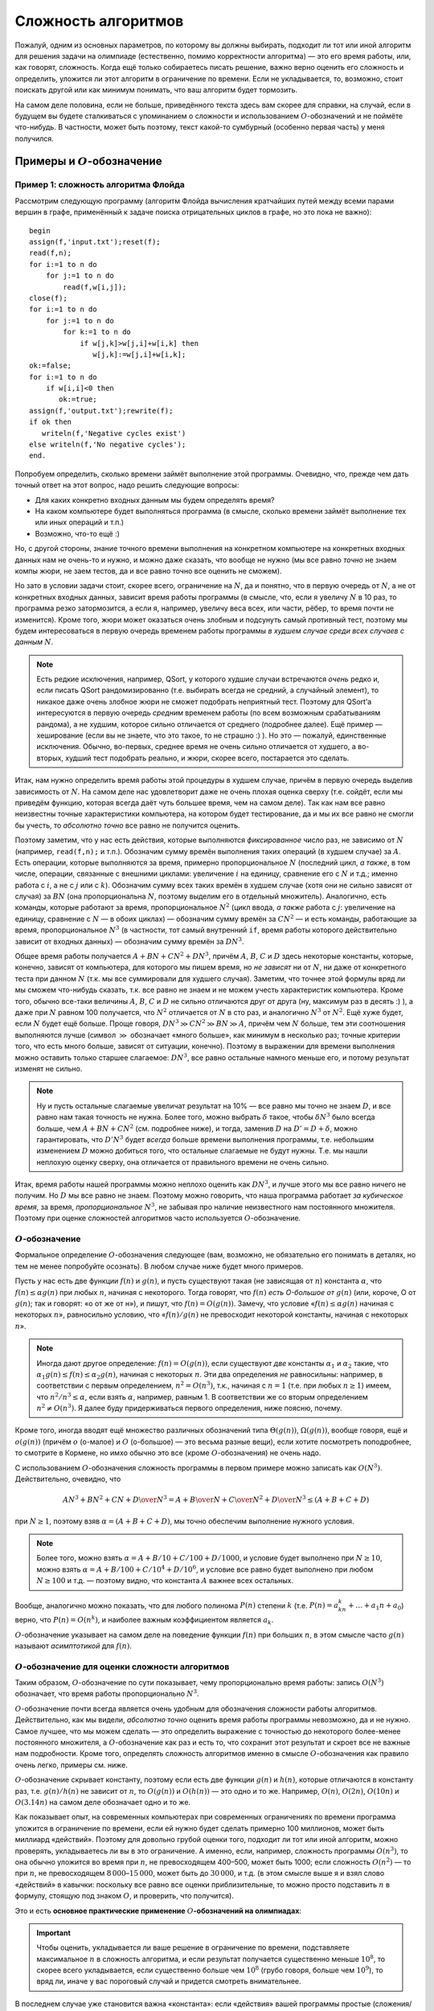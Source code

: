Сложность алгоритмов
********************

Пожалуй, одним из основных параметров, по которому вы должны выбирать,
подходит ли тот или иной алгоритм для решения задачи на олимпиаде
(естественно, помимо корректности алгоритма) — это его время работы,
или, как говорят, сложность. Когда ещё только собираетесь писать
решение, важно верно оценить его сложность и определить, уложится ли
этот алгоритм в ограничение по времени. Если не укладывается, то,
возможно, стоит поискать другой или как минимум понимать, что ваш
алгоритм будет тормозить.

На самом деле половина, если не больше, приведённого текста здесь вам
скорее для справки, на случай, если в будущем вы будете сталкиваться с
упоминанием о сложности и использованием :math:`O`-обозначений и не
поймёте что-нибудь. В частности, может быть поэтому, текст какой-то
сумбурный (особенно первая часть) у меня получился.

Примеры и :math:`O`-обозначение
===============================

Пример 1: сложность алгоритма Флойда
------------------------------------

Рассмотрим следующую программу (алгоритм Флойда вычисления кратчайших
путей между всеми парами вершин в графе, применённый к задаче поиска
отрицательных циклов в графе, но это пока не важно):

::

    begin
    assign(f,'input.txt');reset(f);
    read(f,n);
    for i:=1 to n do
        for j:=1 to n do
            read(f,w[i,j]);
    close(f);
    for i:=1 to n do
        for j:=1 to n do
            for k:=1 to n do
                if w[j,k]>w[j,i]+w[i,k] then
                   w[j,k]:=w[j,i]+w[i,k];
    ok:=false;
    for i:=1 to n do
        if w[i,i]<0 then
           ok:=true;
    assign(f,'output.txt');rewrite(f);
    if ok then
       writeln(f,'Negative cycles exist')
    else writeln(f,'No negative cycles');
    end.

Попробуем определить, сколько времени займёт выполнение этой программы.
Очевидно, что, прежде чем дать точный ответ на этот вопрос, надо решить
следующие вопросы:

-  Для каких конкретно входных данным мы будем определять время?

-  На каком компьютере будет выполняться программа (в смысле, сколько
   времени займёт выполнение тех или иных операций и т.п.)

-  Возможно, что-то ещё :)

Но, с другой стороны, знание точного времени выполнения на конкретном
компьютере на конкретных входных данных нам не очень-то и нужно, и можно
даже сказать, что вообще не нужно (мы все равно *точно* не знаем компы
жюри, не заем тестов, да и все равно точно все оценить не сможем).

Но зато в условии задачи стоит, скорее всего, ограничение на :math:`N`,
да и понятно, что в первую очередь от :math:`N`, а не от конкретных
входных данных, зависит время работы программы (в смысле, что, если я
увеличу :math:`N` в 10 раз, то программа резко затормозится, а если я,
например, увеличу веса всех, или части, рёбер, то время почти не
изменится). Кроме того, жюри может оказаться очень злобным и подсунуть
самый противный тест, поэтому мы будем интересоваться в первую очередь
временем работы программы *в худшем случае среди всех случаев с данным*
:math:`N`.


.. note::

    Есть редкие исключения, например, QSort, у которого худшие
    случаи встречаются *очень* редко и, если писать QSort рандомизированно
    (т.е. выбирать всегда не средний, а случайный элемент), то никакое даже
    очень злобное жюри не сможет подобрать неприятный тест. Поэтому для
    QSort’а интересуются в первую очередь *средним* временем работы (по всем
    возможным срабатываниям рандома), а не худшим, которое сильно
    отличается от среднего (подробнее далее). Ещё пример — хеширование (если
    вы не знаете, что это такое, то не страшно :) ). Но это — пожалуй,
    единственные исключения. Обычно, во-первых, среднее время не очень
    сильно отличается от худшего, а во-вторых, худший тест подобрать
    реально, и жюри, скорее всего, постарается это сделать.

Итак, нам нужно определить время работы этой процедуры в худшем случае,
причём в первую очередь выделив зависимость от :math:`N`. На самом деле
нас удовлетворит даже не очень плохая оценка сверху (т.е. сойдёт, если
мы приведём функцию, которая всегда даёт чуть большее время, чем на
самом деле). Так как нам все равно неизвестны точные характеристики
компьютера, на котором будет тестирование, да и мы их все равно не
смогли бы учесть, то *абсолютно точно* все равно не получится оценить.

Поэтому заметим, что у нас есть действия, которые выполняются
*фиксированное* число раз, не зависимо от :math:`N` (например,
``read(f,n);`` и т.п.). Обозначим сумму времён выполнения таких операций
(в худшем случае) за :math:`A`. Есть операции, которые выполняются за
время, примерно пропорциональное :math:`N` (последний цикл, *а также*, в
том числе, операции, связанные с внешними циклами: увеличение :math:`i`
на единицу, сравнение его с :math:`N` и т.д.; именно работа с :math:`i`,
а не с :math:`j` или с :math:`k`). Обозначим сумму всех таких времён в
худшем случае (хотя они не сильно зависят от случая) за :math:`BN` (она
пропорциональна :math:`N`, поэтому выделим его в отдельный множитель).
Аналогично, есть команды, которые работают за время, пропорциональное
:math:`N^2` (цикл ввода, *а также* работа с :math:`j`: увеличение на
единицу, сравнение с :math:`N` — в обоих циклах) — обозначим сумму
времён за :math:`CN^2` — и есть команды, работающие за время,
пропорциональное :math:`N^3` (в частности, тот самый внутренний ``if``,
время работы которого действительно зависит от входных данных) —
обозначим сумму времён за :math:`DN^3`.

Общее время работы получается :math:`A+BN+CN^2+DN^3`, причём :math:`A`,
:math:`B`, :math:`C` и :math:`D` здесь некоторые константы, которые,
конечно, зависят от компьютера, для которого мы пишем время, но *не
зависят* ни от :math:`N`, ни даже от конкретного теста при данном
:math:`N` (т.к. мы все суммировали для худшего случая). Заметим, что
точнее этой формулы вряд ли мы сможем что-нибудь сказать, т.к. все равно
не знаем и не можем учесть характеристик компьютера. Кроме того, обычно
все-таки величины :math:`A`, :math:`B`, :math:`C` и :math:`D` не сильно
отличаются друг от друга (ну, максимум раз в десять :) ), а даже при
:math:`N` равном 100 получается, что :math:`N^2` отличается от :math:`N`
в сто раз, и аналогично :math:`N^3` от :math:`N^2`. Ещё хуже будет, если
:math:`N` будет ещё больше. Проще говоря,
:math:`DN^3\gg CN^2\gg BN \gg A`, причём чем :math:`N` больше, тем эти
соотношения выполняются лучше (символ :math:`\gg` обозначает «много
больше», как минимум в несколько раз; точные критерии того, что есть
много больше, зависят от ситуации, конечно). Поэтому в выражении для
времени выполнения можно оставить только старшее слагаемое:
:math:`DN^3`, все равно остальные намного меньше его, и потому результат
изменят не сильно.

.. note::

    Ну и пусть остальные слагаемые увеличат результат на 10% — все
    равно мы точно не знаем :math:`D`, и все равно нам такая точность не
    нужна. Более того, можно выбрать :math:`\delta` такое, чтобы
    :math:`\delta N^3` было всегда больше, чем :math:`A+BN+CN^2` (см.
    подробнее ниже), и тогда, заменив :math:`D` на :math:`D'=D+\delta`,
    можно гарантировать, что :math:`D'N^3` будет *всегда* больше времени
    выполнения программы, т.е. небольшим изменением :math:`D` можно
    добиться того, что остальные слагаемые не будут нужны.
    Т.е. мы нашли неплохую оценку сверху, она
    отличается от правильного времени не очень сильно.

Итак, время работы нашей программы можно неплохо оценить как
:math:`DN^3`, и лучше этого мы все равно ничего не получим. Но :math:`D`
мы все равно не знаем. Поэтому можно говорить, что наша программа
работает *за кубическое время*, за время, *пропорциональное*
:math:`N^3`, не забывая про наличие неизвестного нам постоянного
множителя. Поэтому при оценке сложностей алгоритмов часто используется
:math:`O`-обозначение.

:math:`O`-обозначение
---------------------

Формальное определение :math:`O`-обозначения следующее
(вам, возможно, не обязательно его понимать в деталях, но 
тем не менее попробуйте осознать).
В любом случае ниже будет много примеров.

Пусть у нас есть две функции :math:`f(n)` и :math:`g(n)`, и пусть
существуют такая (не зависящая от :math:`n`) константа :math:`\alpha`,
что :math:`f(n)\leq \alpha g(n)` при любых :math:`n`, начиная с
некоторого. Тогда говорят, что :math:`f(n)` *есть O-большое от*
:math:`g(n)` (или, короче, О от :math:`g(n)`; так и говорят: «о от же от н»), 
и пишут, что :math:`f(n)=O(g(n))`. Замечу, что условие «:math:`f(n)\leq \alpha g(n)`
начиная с некоторых :math:`n`», равносильно условию, что
«:math:`f(n)/g(n)` не превосходит некоторой константы, начиная с
некоторых :math:`n`».


.. note::

    Иногда дают другое определение: :math:`f(n)=O(g(n))`, если существуют
    *две* константы :math:`\alpha _1` и :math:`\alpha _2` такие, что
    :math:`\alpha _1g(n)\leq f(n)\leq \alpha _2g(n)`, начиная с некоторых
    :math:`n`. Эти два определения *не* равносильны: например, в
    соответствии с первым определением, :math:`n^2=O(n^3)`, т.к., начиная с
    :math:`n=1` (т.е. при любых :math:`n\geq 1`) имеем, что
    :math:`n^2/n^3\leq \alpha`, если взять :math:`\alpha`, например,
    равным 1. В соответствии же со вторым определением
    :math:`n^2\neq O(n^3)`. Я далее буду придерживаться первого определения,
    ниже поясню, почему.

Кроме того, иногда вводят ещё множество различных обозначений типа
:math:`\Theta(g(n))`, :math:`\Omega(g(n))`, вообще говоря, ещё и
:math:`o(g(n))` (причём :math:`o` (о-малое) и :math:`O` (о-большое) —
это весьма разные вещи), если хотите посмотреть поподробнее, то смотрите
в Кормене, но имхо обычно это все (кроме :math:`O`-обозначения) не очень
надо.

С использованием :math:`O`-обозначения сложность программы в первом
примере можно записать как :math:`O(N^3)`. Действительно, очевидно, что

.. math:: {AN^3+BN^2+CN+D\over N^3}=A+{B\over N}+{C\over N^2}+{D\over N^3}\leq (A+B+C+D)

при :math:`N\geq1`, поэтому взяв :math:`\alpha=(A+B+C+D)`, мы точно обеспечим выполнение
нужного условия.


.. note::

    Более того, можно взять :math:`\alpha=A+B/10+C/100+D/1000`, и
    условие будет выполнено при :math:`N\geq 10`, можно взять
    :math:`\alpha=A+B/100+C/10^4+D/10^6`, и условие все равно будет
    выполнено при любом :math:`N\geq 100` и т.д. — поэтому видно, что
    константа :math:`A` важнее всех остальных.

Вообще, аналогично можно показать, что для любого полинома :math:`P(n)`
степени :math:`k` (т.е. :math:`P(n)=a_kn^k+\dots+a_1n+a_0`) верно, что
:math:`P(n)=O(n^k)`, и наиболее важным коэффициентом является
:math:`a_k`.

:math:`O`-обозначение указывает на самом деле на поведение функции
:math:`f(n)` при больших :math:`n`, в этом смысле часто :math:`g(n)`
называют *асимптотикой* для :math:`f(n)`.

:math:`O`-обозначение для оценки сложности алгоритмов
-----------------------------------------------------

Таким образом, :math:`O`-обозначение по сути показывает,
чему пропорционально время работы: запись :math:`O(N^3)`
обозначает, что время работы пропорционально :math:`N^3`.

:math:`O`-обозначение почти всегда является очень удобным для
обозначения сложности работы алгоритмов. Действительно, как мы видели,
*абсолютно точно* оценить время работы программы невозможно, да и не
нужно. Самое лучшее, что мы можем сделать — это определить выражение с
точностью до некоторого более-менее постоянного множителя, а
:math:`O`-обозначение как раз и есть то, что сохранит этот результат и
скроет все не важные нам подробности. Кроме того, определять сложность
алгоритмов именно в смысле :math:`O`-обозначения как правило очень
легко, примеры см. ниже.

:math:`O`-обозначение скрывает константу, поэтому если есть две функции
:math:`g(n)` и :math:`h(n)`, которые отличаются в константу раз, т.е.
:math:`g(n)/h(n)` не зависит от :math:`n`, то :math:`O(g(n))` и
:math:`O(h(n))` — это одно и то же. Например, :math:`O(n)`,
:math:`O(2n)`, :math:`O(10n)` и :math:`O(3.14n)` на самом деле
обозначает одно и то же.

Как показывает опыт, на современных компьютерах при современных
ограничениях по времени программа уложится в ограничение по времени,
если ей нужно будет сделать примерно 100 миллионов, может быть миллиард «действий». 
Поэтому
для довольно грубой оценки того, подходит ли тот или иной алгоритм,
можно проверять, укладываетесь ли вы в это ограничение. А именно, если,
например, сложность программы :math:`O(n^3)`, то она обычно уложится во
время при :math:`n`, не превосходящем 400–500, может быть 1000; если сложность
:math:`O(n^2)` — то при :math:`n`, не превосходящем
:math:`8\,000`–:math:`15\,000`, может быть до :math:`30\,000`, и т.д. (в этом смысле выше я и взял
слово «действий» в кавычки: поскольку все равно все оценки
приблизительные, то можно просто подставить :math:`n` в формулу, стоящую
под знаком :math:`O`, и проверить, что получится).


Это и есть **основное практические применение** 
:math:`O`\ **-обозначений на олимпиадах**:

.. important::

    Чтобы оценить, укладывается ли ваше решение в ограничение
    по времени, подставляете максимальное :math:`n` в сложность алгоритма, и
    если результат получается существенно меньше :math:`10^8`, то скорее
    всего укладывается, если существенно больше чем :math:`10^8` (грубо
    говоря, больше чем :math:`10^9`), то вряд ли, иначе у вас пороговый
    случай и придется смотреть внимательнее. 

В последнем случае уже
становится важна «константа»: если «действия» вашей программы простые
(сложения/умножения целых чисел), то скорее всего уложится, 
если же сложные (деление целых чисел, действия с веществеными
числами и т.д.), но вряд ли.

Еще немного про обозначение
---------------------------

Особого упоминания заслуживает обозначение :math:`O(1)`. Это обозначает
(в соответствии с определением выше), что функция :math:`f(n)` не растёт
с увеличением :math:`n`, что есть некоторая не зависящая от :math:`n`
константа, ограничивающая :math:`f(n)` сверху: :math:`f(n)\leq \alpha`.
Поэтому в некотором смысле это обозначает, что время работы не зависит
от :math:`n` (конечно, оно может зависеть, но оно не стремится к
бесконечности с увеличением :math:`n`). На самом деле тот же смысл имеет
обозначение :math:`O(2)` и т.п., но обычно принять писать :math:`O(1)`
(точно также как :math:`O(2n)`, :math:`O(n)`, :math:`O(3.14n)` и т.п. на
самом деле все одно и то же, но пишут обычно :math:`O(n)` и т.п.).

Ещё замечу, что само по себе обозначение :math:`O(g(n))` имеет не до
конца понятный смысл. Чёткий смысл имеет обозначение
«:math:`=O(g(n))`», т.е. вместе с знаком равенства, а без него не
ясно, что такое :math:`O(g(n))`. Например, я могу написать
:math:`O(n)+O(n^2)`, но что это значит, нужно уточнять особо. Если тут
вроде все-таки все более-менее понятно (сумма двух функций, первая из
которых *есть* :math:`O(n)`, а вторая — :math:`O(n^2)`), то если я
запишу, например,

.. math:: \sum_{i=1}^{n} O(i),

то здесь все-таки хочется дополнительных пояснений, а без них
эта запись не имеет особого смысла. Конечно, может
быть, можно определить :math:`O`-обозначение так, чтобы оно и тут давало
однозначную трактовку, но лучше не употреблять :math:`O` вообще нигде,
кроме как в правой части равенств в формате «:math:`=O(g(n))`» (или
в выражениях типа «время выполнения составляет :math:`O(g(n))`\ », что
подразумевает, что :math:`T(n)=O(g(n))`, где :math:`T(n)` — время
выполнения, в худшем случае, например).

Ещё замечу, что :math:`O`-обозначение, как следует из его определения,
вполне может использоваться и для других случаев, не только для описания
времени работы программы. Например, нередко оно используется для
указания количества *памяти*, используемой программой: опять-таки, чтобы
не указывать *сколько вешать точно в байтах*, а указать порядок:
например, правильное решение некоторой задачи требует всего :math:`O(M)`
памяти. Ещё пример на употребление :math:`O`-обозначения не для указания
времени работы программы: пусть мы говорим, что какая-нибудь программа
требует :math:`O(N\log N)` операций с длинными числами — тогда это не
есть сложность (время выполнения) программы, т.к. операции с длинными
числами работают не за :math:`O(1)` (!), но тем не менее это даёт
определённую информацию о времени выполнения. Ещё пример (который будет
употребляться ниже): размер входного файла в какой-нибудь задаче есть
:math:`O(N^2)`.

Примеры
-----------

::

    for i:=1 to n do
        for j:=i+1 to n do begin
            ...
        end;

Общее количество выполнения внутренней части цикла будет
:math:`(n-1)+(n-2)+\dots+2+1=n(n-1)/2=n^2/2-n/2=O(n^2)`, т.к. выражение
является полиномом второй степени. Очевидно, что время выполнения всех
остальных операций в этом цикле будет не больше, чем :math:`O(n^2)`,
поэтому время выполнения всего этого куска кода будет :math:`O(n^2)`.
(Конечно, здесь и далее я считаю, что внутренний кусок кода, заменённый
на ``...``, выполняется за :math:`O(1)`).

::

    for i:=1 to n do
        for j:=i+1 to n do
            for k:=j+1 to n do
                for l:=k+1 to n do begin
                    ...
                end;

Точную формулу количества операций получить, может быть, нетривиально,
но ясно, что будет полином четвёртой степени, поэтому все равно
:math:`O(n^4)`. Конечно, такая программа работает быстрее, чем если бы
все циклы были от 1 до :math:`n`, но на асимптотику это не влияет (см.
ещё ниже).

::

    for i:=1 to n do
        for j:=1 to round(sqrt(n)) do
            ...

Сложность :math:`O(n\sqrt{n})`. На самом деле корни в сложности
встречаются нечасто, обычно только во всяких задачах на проверку чисел
на простоту, а также в условно называемой эвристике :math:`\sqrt{n}`.
Обратите также внимание, что всякие округления делать тут не надо: ну и
что, что :math:`\sqrt n` может не быть целым. У нас все равно везде
стоят *не*\ равенства, да ещё есть произвол в выборе :math:`\alpha`,
поэтому беспокоиться об округлении при записи сложности алгоритма не надо.

::

    for i:=1 to n do begin
        j:=1;
        while j*j<n do begin
              ...
              inc(j);
        end;

Абсолютно аналогично предыдущему.

::

    while n>0 do begin
          ...
          n:=n div 2;
    end;

Количество итераций цикла будет :math:`\log_2 n` плюс-минус несколько.
Поэтому сложность :math:`O(\log n)`. Замечу, что, как известно (может,
вы и не знаете, но все равно это так) логарифмы по разным основаниям
отличаются в константу раз, т.е. для любых :math:`a` и :math:`b`
отношение :math:`\log_a n/\log_b n` равно :math:`\log_a b` и *не*
зависит от :math:`n`, поэтому :math:`O(\log_a n)` и :math:`O(\log_b n)`
на самом деле одно и то же (точно также, как :math:`O(n)` и
:math:`O(2n)` — это одно и то же). Поэтому, когда логарифмы попадаются
под :math:`O`-обозначением, основание как правило не указывают.

::

    for i:=1 to n do ...
    for i:=1 to m do ...

Т.е. два последовательных цикла, один до :math:`n`, второй до
:math:`m`. Пока мы не знаем соотношения на :math:`n` и :math:`m`, будем
считать, что это просто два отдельных параметра задачи. В таком случае
нас интересует уже время выполнения как функция :math:`T(n,m)`, а не
:math:`T(n)`, как было раньше. Поэтому и под символом :math:`O` у нас
теперь будут два параметра. Время выполнения этого фрагмента можно
считать равным :math:`T(n,m)=An+Bm` при некоторых :math:`A` и :math:`B`,
и обозначив :math:`C=\max(A,B)`, получим :math:`T(n,m)\leq C(n+m)`,
значит, можно написать :math:`T(n,m)=O(n+m)`. Время выполнения этого
куска есть :math:`O(n+m)`. Вообще, иногда бывает так, что есть
несколько, а не один, параметр, зависимость от которых нас интересует
(самый, пожалуй, частый пример — алгоритмы на графах: в них, как
правило, есть два параметра: число вершин :math:`V` и число рёбер
:math:`E`). В таком случае нередко под :math:`O`-обозначением записана
*сумма* некоторых выражений. Это обычно имеет как раз смысл, аналогичный
указанному здесь.

.. note::

    Заметим, что, вообще говоря, приведённое выше определение
    применить на случай функции нескольких переменных в лоб не получится, но
    несложно его модифицировать так, чтобы все стало хорошо. Я делать этого
    здесь не буду, надуюсь, что идея более-менее понятна, а детали
    реализации определения все равно не очень важны — строго надо бы немного
    по-другому писать все равно.

Последовательность сложностей
-----------------------------

Все возможные асимптотики можно упорядочить от более быстрых к более
медленным. Получится примерно следующее: :math:`\log n`,
:math:`\log^2 n`, :math:`\sqrt[3]{n}`, :math:`\sqrt{n}`, :math:`n`,
:math:`n\log n`, :math:`n\log^2n`, :math:`n\sqrt n`, :math:`n^2`,
:math:`n^3`. (естественно, между каждыми членами этой последовательности
можно вставить ещё сколько угодно асимптотик, потому, в частности, я не
пишу тут нигде многоточий).

Т.е.: все логарифмы идут в порядке увеличения степени, все степени
:math:`n` (:math:`\sqrt n=n^{1/2}`, :math:`n=n^1`, :math:`n^2` и т.п.)
идут в порядке увеличения степени, *любая* степень логарифма идёт *до*
любой степени :math:`n` (в частности, :math:`\log^{100} n` идёт *до*
:math:`\sqrt[100] n`); соответственно, :math:`n\log^k n` при любом
:math:`k` идёт до :math:`n^{1+\varepsilon}` при любом
:math:`\varepsilon>0` и т.п.

Дополнительные замечания
========================

Сложность переборных решений
----------------------------

В отличии от нерекурсивных решений, сложность рекурсивных решений
оценить обычно очень нетривиально, а в случае с переборными решениями
ещё и, как правило, не нужно (в частности, потому я и решил, что тему
про перебор можно давать *до* темы про сложность). Очень грубо время
работы переборного решения можно оценить по количеству листов в дереве
перебора (и именно это количество, т.е. количество перебираемых
вариантов, и стоит сравнивать с величиной 1–100 миллионов), но это, скорее всего,
даже не будет асимптотикой. Ближе к асимптотике будет
подсчёт *общего числа* узлов в дереве, а может, ещё стоит умножить на
количество итераций всяких циклов, которые, может быть, присутствуют в
процедуре find. Но, с другой стороны, считать асимптотику (т.е.
использовать :math:`O`-обозначение) для переборных решений все равно
бессмысленно, т.к., во-первых, при маленьких :math:`n` асимптотика
довольно бессмысленна (она приобретает смысл, т.е. соответствие
реальности, при больших :math:`n`, а в задачах на перебор :math:`n`
обычно мало), а во-вторых, очень сложно оценить действие различных
эвристик и отсечений. Поэтому :math:`O`-обозначение для переборных
решений обычно не используется.

.. note::

    Кстати, обратите внимание, что :math:`3^n\neq O(2^n)`,
    соответственно :math:`2^{2n}\neq O(2^n)` и т.п.

Про QSort подробнее
-------------------

Несложно видеть, что в худшем случае сложность QSort’а есть
:math:`O(n^2)`: если на каждом шагу QSort будет отщеплять один-два
элемента, то глубина рекурсии будет :math:`O(n)`, каждый уровень
рекурсии выполняется за время порядка :math:`O(r-l)`, где :math:`r` и
:math:`l` — границы диапазона, итого порядка :math:`1+2+\dots+n=O(n^2)`.
Но можно показать, что если у вас написан рандомизированный QSort,
то *в среднем* по всем вариантам срабатывания рандома на конкретном тесте с данным :math:`n`
сложность работы QSort’а будет :math:`O(n \log n)`. 

То есть если каждый
раз брать вполне определённый элемент в качестве разделяющего (например,
всегда первый, или всегда средний), то несложно будет злобному жюри
подобрать тест, на котором ваша программа будет работать за
:math:`O(n^2)`. Но, если на каждом шагу выбирать разделяющий элемент
случайно, то никакое злобное жюри не сможет ничего поделать.

О константе
-----------

Как мы видели, :math:`O`-обозначение скрывает константу
пропорциональности: если мы пишем, что время :math:`O(n)`, то это
значит, что при больших :math:`n` время примерно пропорционально
:math:`n`, но коэффициент пропорциональности (константу) мы не
указываем. И логично: абсолютное значение константы нам не нужно: все
равно мы его точно определить не можем. Но если у нас есть *два*
алгоритма, то может иметь смысл *сравнить* их константы. Как правило,
все равно алгоритм с худшей сложностью будет проигрывать по времени, но
при равных асимптотиках иногда имеет смысл оптимизировать константы, да
и иногда алгоритм с меньшей константой, но большей асимптотикой при
конечных :math:`n` (какие и бывают в задачах) может обходить алгоритм
алгоритм с большей константой, но меньшей асимптотикой.

В общем, оптимизировать константу все равно стоит, хотя и во вторую
очередь (в первую очередь оптимизируйте сложность!), особенно если
оптимизировать константу ничего не стоит. Например, пишите
``for i:=1 to n do for j:=i+1 to n do`` вместо
``for i:=1 to n do for j:=1 to n do``, где это можно.

Сложные случаи
--------------

Далеко не у всех решений сложность оценивается так легко, как это было в
предыдущих примерах. Например, рассмотрим следующую программу (найти
четыре одинаковых числа в массиве):

::

    for i:=1 to n do 
        for j:=i+1 to n do if a[i]=a[j] then
            for k:=j+1 to n do if a[i]=a[k] then
                for l:=k+1 to n do if a[i]=a[l] then begin
                    вывести решение;
                    halt;
                end;

Если бы не было команды ``halt;``, то вопросов не было бы: сложность
:math:`O(n^4)` и TL на тестах, в которых много одинаковых чисел. Но
``halt;``, видимо, меняет сложность до :math:`O(n^2)`. Действительно,
если длины все числа разные разные, то в первый же ``if`` программа
никогда не войдёт, и внутренние циклы работать не будут. Если же много
одинаковых чисел, то очень быстро найдётся решение и будет ``halt;``
(правда, строго доказывать, что сложность :math:`O(n^2)`, я не умею, но
вроде правдоподобно).

Классы :math:`P` и :math:`NP`. :math:`NP`-полнота
=================================================

Теория классов сложности :math:`P` и :math:`NP` имхо весьма интересна
сама по себе, а кроме того, нередко бывает полезна на практике, чего от
такой, на первый взгляд, весьма теоретизированной теории как-то и не
ожидаешь :). Кроме того, она приводит к, пожалуй, самой известной ещё
пока неразрешённой проблеме программирования: верно ли, что
:math:`P=NP`? Поэтому имхо полезно это все себе представлять, тем более
что в дальнейшем я, наверное, буду иногда ссылаться на этот материал. С
другой стороны, если вы не поймёте это с первого раза, тоже не страшно.
Может быть, вы не поймёте какую-то часть — попробуйте читать дальше,
вдруг вы поймёте дальнейшие идеи.

Материал, по-моему, весьма неплохо изложен в Кормене. Большинство
определений, которые я даю тут, не до конца строгие; более строго это,
наверное, изложено в Кормене.

Естественный параметр теста
---------------------------

Везде раньше у нас было довольно ясно, функцией от чего должна быть
сложность: везде под :math:`O`-обозначением стояла некое число
:math:`n`, которое, как подразумевалось, достаточно хорошо характеризует
размер теста. Но с другой стороны ясно, что в выборе :math:`n` как
параметра теста есть довольно широкий произвол; более того, могут быть
ситуации, когда далеко не очевидно, что именно будет служить хорошим
параметром теста; более того, иногда хочется ввести несколько таких
параметров сразу и т.п. Короче говоря, если мы хотим строить какую-то
более-менее универсальную теорию, классифицирующую алгоритмы по
сложности и т.п., то надо иметь какой-то более-менее универсальный,
естественный, способ выбора параметра теста, т.е. того, что будет стоять
под :math:`O`-обозначением, чтобы не думать каждый раз.

Таким весьма удобным параметром можно выбрать размер входного файла,
который везде далее будем обозначать :math:`L` (точнее, везде далее
:math:`L` будет обозначать размер входного файла), и сложность мы будем
мерить именно как функцию от :math:`L`. Это на первый взгляд несколько
неудобно, т.к. обычно в условии задачи стоит ограничение не на размер
файла, а на какое-нибудь :math:`N`, но, как мы увидим далее, в
большинстве разумных случаев класс алгоритма останется тем же, даже если
сложность мы запишем как функцию :math:`N`; как функцию :math:`L` мы её
будем записывать лишь затем, чтобы избавиться от этих слов «в
большинстве *разумных* случаев».

Полиномиальные алгоритмы и класс сложности :math:`P`
----------------------------------------------------

Про функцию :math:`f(m)` можно говорить, что она *полиномиальна* по
:math:`m`, если она есть :math:`O(m^k)` при некотором :math:`k`. В
частности, *полиномиальным* называется такой алгоритм, сложность
которого есть :math:`O(L^k)` при некотором фиксированном :math:`k`. Это
обозначает, что его сложность является полиномом (т.е. многочленом) от
:math:`L` (или ещё более быстрой функцией, например, логарифмом
:math:`L`).

Соответственно, класс задач, имеющих полиномиальное решение, называется
*классом* :math:`P` (слово «класс» очень часть используется как синоним
слова «множество»).

Если мы хотим расклассифицировать алгоритмы на «быстрые» и
«медленные», то в первом приближении логично полиномиальные алгоритмы
считать «быстрыми», а остальные — медленными. Логично: ведь, например,
разница во времени выполнения программы :math:`O(n)` и :math:`O(n^{10})`
при больших :math:`n` будет намного менее существенна, чем между
:math:`O(n^{10})` и :math:`O(2^n)`. Поэтому вся идеология классов
:math:`P` и :math:`NP` подразумевает в некотором смысле, что
полиномиальные алгоритмы — это быстрые алгоритмы и их можно реализовать
и дождаться результата работы, а остальные алгоритмы намного медленнее
и, грубо говоря, не всегда хочется ждать результата их работы. Ещё раз,
это скорее идеология, которая лежит под всеми нижеидущими определениями,
т.е. это просто объяснения, почему все определения даются именно так.

.. note::

    Заметьте, что, в соответствии с *нашим* определением,
    :math:`\log 
    n=O(n)` и т.п.

.. note::

    Замечу, что в *большинстве разумных случаев* размер входного
    файла есть полином (здесь именно полином, а не логарифм и т.п.!) от
    какого-нибудь параметра :math:`n`, указываемого в условии задачи
    (например, в задачах на граф размер входного файла есть обычно
    :math:`O(n^2)`, где :math:`n` — количество вершин в графе). В таких
    случаях полиномиальный алгоритм имеет также сложность :math:`O(n^{k'})`
    при некотором :math:`k'` (возможно, не равным :math:`k`), где :math:`n`
    — некоторый параметр теста из условия задачи, и потому вместо :math:`L`
    в определении полиномиальности можно использовать :math:`n`. Тем не
    менее, это не всегда так просто. Например, в задачах длинной арифметики
    алгоритм, работающий за :math:`O(n)`, где :math:`n` — одно из таких
    длинных чисел, нам, как правило, не интересен. Там логичнее использовать
    в качестве параметра теста *количество цифр* в числах (обозначим его
    :math:`m`), а не сами числа, т.е. фактически логарифмы чисел. В таком
    случае размер входного файла будет полиномиальным по :math:`m`, и
    :math:`m` полиномиально по :math:`L`, и полиномиальный по :math:`L`
    алгоритм будет полиномиальным и по :math:`m` и наоборот.

Сводимость задач
----------------

Пусть у нас есть две задачи, :math:`\mathcal{A}` и :math:`\mathcal{B}`.
Попробуем решить задачу :math:`\mathcal{A}` с помощью решения задачи
:math:`\mathcal{B}`. А именно, пусть у нас есть некоторое решение задачи
:math:`\mathcal{B}` — программа (exe-шник). Эту программу будем считать
«чёрным ящиком» в том смысле, что мы не будем лезть в её внутреннее
устройство, а будем её использовать лишь подавая некоторые данные на
вход и изучая, что же она выдаст на выходе. Попробуем с её
использованием написать программу решения задачи :math:`\mathcal{A}`, а
именно, попробуем написать программу решения задачи :math:`\mathcal{A}`
следующим образом: она будет читать входные данные, по ним каким-нибудь
(может быть, нетривиальным) образом формировать входной файл для задачи
:math:`\mathcal{B}`, потом запускать exe-шник-решение задачи
:math:`\mathcal{B}`, подсунув ему сформированный входной файл, потом
читать полученный выходной файл и формировать по нему свой выходной
файл. Т.“”е. основная наша задача — написать два алгоритма: как входной
файл к задаче :math:`\mathcal{A}` превратить во входной файл к задаче
:math:`\mathcal{B}`, и как выходной от задачи :math:`\mathcal{B}`
превратить в выходной файл от задачи :math:`\mathcal{A}` (естественно,
так, чтобы все это работало корректно, т.е. для любого допустимого
входного файла задачи :math:`\mathcal{A}` в итоге получался правильный
выходной файл задачи :math:`\mathcal{A}`; естественно, мы считаем, что
программа-решение задачи :math:`\mathcal{B}` работает корректно).

Пусть мы сумели придумать эти два алгоритма так, что *оба* они работают
за полиномиальное время от :math:`L_A` — размера входного файла задачи
:math:`A` (в частности, это обозначает, что сформированный входной файл
к задаче :math:`\mathcal{B}` будет иметь полиномиальный от :math:`L_A`
размер). Тогда говорят, что задача :math:`\mathcal{A}` *сводится* к
задаче :math:`\mathcal{B}`. (При этом важно только время работы
«сводящих» алгоритмов, время работы самой программы-решения
:math:`\mathcal{B}` не важно, не важно даже, умеем ли мы её решать).

\|\|noteНасколько я понимаю, это есть классическое определение
сводимости задач. Можно поставить вопрос, можно ли разрешить запускать
программу :math:`\mathcal{B}` несколько раз, и т.“”п., но для
дальнейшего это нам будет не важно; мы будем придерживаться приведённого
выше определения.

Пример: рассмотрим две задачи: задачу поиска в произвольном графе
гамильтонова цикла, т.е. цикла, проходящего по каждой вершине ровно один
раз, и так называемую «задачу коммивояжёра»: задачу поиска в *полном
взвешенном* графе минимального по весу гамильтонового цикла (очевидно,
что гамильтоновых циклов там полно: граф-то полный :) ). Тогда первая
задача сводится ко второй: действительно, по входному графу :math:`G`
задачи о гамильтоновом цикле сформируем входной граф к задаче
коммивояжёра следующим образом: вершин в нем будет столько же, (граф,
конечно же, будет полным), а ребро между вершинами будет иметь вес 0,
если оно присутствует в исходном графе :math:`G`, и вес 1, если
отсутствует. После этого запустим программу-решение задачи коммивояжёра
и, когда она найдёт гамильтонов цикл наименьшего веса, проверим, что его
вес равен 0. Если равен, то это — гамильтонов цикл в графе :math:`G`,
иначе в графе :math:`G` гамильтонового цикла не существует. (Если же
программа-решение задачи коммивояжёра требует неотрицательности рёбер
(вдруг), то сделаем веса равными 1 или 2 и будем проверять, что вес
найденного цикла равен :math:`N` — количеству вершин).



.. task::

    \ *Эйлеровым* циклом в графе называется цикл, который проходит
    по каждому ребру ровно один раз. Что вы можете сказать о задаче поиска
    минимального по весу эйлерова цикла в полном взвешенном графе? Сводится
    ли к ней задача поиска (какого-нибудь) эйлерова цикла в произвольном
    графе, и, если сводится, то как?
    |
    Конечно, искать эйлеров цикл
    минимального веса в полном взвешенном графе есть совершенно
    бессмысленное занятие — они там все одинакового веса :). Сведение одной
    задачи к другой аналогично сведению этих задач для гамильтонова цикла не
    пройдёт, но задачи все-таки сводятся друг к другу, просто потому, что
    обе задачи есть :math:`P`-задачи.
    |
    |

Заметим, что, в соответствии с этим определением, *любая*
:math:`P`-задача сводится к любой вообще задаче. Действительно, сводящий
алгоритм будет просто решать задачу :math:`\mathcal{A}`, не обращая
внимание на результат работы программы :math:`\mathcal{B}` (ну, при
желании, для выполнения формальностей определения, подсунув ей
какой-нибудь тест и не обращая внимания на результат её работы).

Ещё обратите внимание, что, если задача :math:`\mathcal{A}` сводится к
:math:`\mathcal{B}`, а :math:`\mathcal{B}` в свою очередь сводится к
:math:`\mathcal{C}`, то из этого следует, что :math:`\mathcal{A}`
сводится к :math:`\mathcal{C}` (это свойство называется
*транзитивностью*).

\|\|note

То, что задача :math:`\mathcal{A}` сводится к задаче
:math:`\mathcal{B}`, обозначает, что задача :math:`\mathcal{A}` в
некотором смысле *не сложнее* задачи :math:`\mathcal{B}`. Именно *не
сложнее*, т.е. может быть и проще. Т.“”е., если вы свели задачу
:math:`\mathcal{A}` к задаче :math:`\mathcal{B}`, то это обозначает, что
любое решение задачи :math:`\mathcal{B}` вы можете применить к решению
задачи :math:`\mathcal{A}`, но это *вовсе не обозначает*, что у задачи
:math:`\mathcal{A}` нет других, может быть, ещё более лучших решений.
Возможно, у задачи :math:`\mathcal{A}` есть какие-то особенности,
которые можно использовать в более лёгком и простом алгоритме. Несколько
примеров на это я приведу ниже, в предпоследнем параграфе этой темы.

А сейчас я приведу пример на несколько более общую идею: если вы смогли
придумать, как задачу :math:`\mathcal{A}` решать с помощью задачи
:math:`\mathcal{B}` (не обязательно *свели* :math:`\mathcal{A}` к
:math:`\mathcal{B}` в смысле вышеприведённого определения: может быть,
сведение у вас получилось неполиномиальным или, наоборот, очень быстрым,
и вы этим гордитесь :) ), и применили самое лучшее решение задачи
:math:`\mathcal{B}`, то это все равно не обозначает, что вы нашли лучшее
решение задачи :math:`\mathcal{A}`. Этот пример не непосредственно на
то, о чем я только что говорил: здесь все полиномиально и потому в
рамках приведённого выше определения сводимости все тут благополучно
сводится ко всему, но зато тут разные сложности.

Итак, пример. Задача A про муравьёв с NEERC’2007. На плоскости даны
:math:`N` белых и :math:`N` чёрных точек. Требуется каждую белую точку
соединить отрезком с какой-нибудь чёрной так, чтобы каждая чёрная
оказалась соединена ровно с одной белой и так, чтобы проведанные отрезки
не пересекались. Никакие три точки не лежат на одной прямой. Официальное
решение, насколько я понял, было следующее: рассмотрим немного другую
задачу: соединить попарно (чёрную с белой, как и в оригинальной задаче)
точки так, чтобы суммарная длина проведённых отрезков была минимальна.
Несложно доказать, что в решении этой задачи отрезки не будут
пересекаться, т.е. решение второй задачи есть одновременно и решение
первой. Вторая же задача есть по сути частный случай так называемой
задачи о назначениях — задачи поиска в полном взвешенном двудольном
графе полного паросочетания минимального суммарного веса. Есть
стандартное известное её решение, так называемый венгерский алгоритм. Он
весьма нетривиален идейно, но реализуется за :math:`O(N^4)` с небольшой
константой довольно легко, особенно если иметь навык его реализации; его
можно реализовать и за :math:`O(N^3)`. Под стать такому положению дел
было дано ограничение в задаче: :math:`N\leq 100`, что, наверное,
позволяло пройти и венгерскому алгоритму за :math:`O(N^4)`. Но! На самом
деле в этой задаче есть другое решение, которое идейно много проще
венгерского алгоритма, и легко реализуется за :math:`O(N^3)`, а, если
немного подумать, то и за :math:`O(N^2 \log N)`. Это решение намного
проще, не требует знания никаких нетривиальных алгоритмов (типа
венгерского), и пишется имхо намного легче, но *очень существенно*
использует геометрическую природу задачи (т.е. использует геометрические
идеи), и находит решение не обязательно с минимальной суммарной длиной
(но обязательно несамопересекающееся). Поэтому, конечно, бессмысленно
рассчитывать применить его к задаче о назначениях, что и неудивительно:
мы же сводили нашу задачу к задаче о назначениях, а не в другую сторону.

Мораль: если вы свели вашу задачу к какой-то другой (например,
стандартной), это не значит, что вы нашли наилучшее решение. Может быть,
у начальной задачи есть более крутое решение. Ещё мораль: знание
стандартных алгоритмов не отменяет необходимость думать. Даже более
того: думать уметь надо в первую очередь, а все, что я вам тут
рассказываю, это просто подспорье, дополнительные инструменты. Но я
надеюсь, что думать вы умеете и будете развивать это умение (в том числе
и решая задания типа этого :) ), а вся теория — чтобы было в т.“”ч. к
чему применять это умение.

Если же вы, наоборот, свели (в общем смысле, т.“”е. не в смысле
определения выше) другую (стандартную) задачу к своей, то вы можете
что-то сказать про свою задачу (см. примере в параграфе про
:math:`NP`-полноту): например, что ваша задача решается не быстрее, чем
другая (если сведение достаточно быстрое). Правда, это не даст вам
возможности написать алгоритм для вашей задачи. Конец примечания.



.. task::

    (Не имеет отношения к теории сложности) Попробуйте придумать и
    написать геометрическое решение задачи про муравьёв. Оно не требует
    знания ничего, кроме основных геометрических идей, даже выпуклую
    оболочку писать не надо уметь :)
    |
    Подсказка: идея «разделяй и
    властвуй». Попробуйте доказать, что всегда существует (хотя бы) одна
    чёрная и одна белая точка такие, что если провести через них прямую, то
    слева от неё будет поровну белых и чёрных точек (а тогда справа тоже
    будет поровну). Если нашли такую пару точек, то дальше решаем задачи
    отдельно слева и отдельно справа.
    |
    |

Задачи, рассматриваемые в теории про :math:`NP`
-----------------------------------------------

В дальнейшем мы будем рассматривать только задачи, на которые требуется
ответ вида «Да» или «Нет». Именно такие задачи рассматриваются в теории
про класс :math:`NP`. Например, задачи «Является ли данное число
:math:`N` простым», «Является ли данное число :math:`N` составным»
(заметьте, что это — две *разные* задачи, и дело тут не в случае
:math:`N=1`, а в том, что ответы на них диаметрально противоположны. Это
будет важно ниже), «Есть ли в данном графе гамильтонов цикл», «Есть ли в
данном графе эйлеров цикл» и т.п. (гамильтонов цикл — цикл, проходящий
по каждой вершине ровно один раз, эйлеров — проходящий по каждому ребру
ровно один раз).

Класс :math:`NP`
----------------

Рассмотрим задачу: проверить, является ли число :math:`N` составным.
Пусть вы решали эту задачу для некоторого :math:`N`, и пусть вы как-то
пришли к выводу, что :math:`N` действительно составное. Но доказать это,
чтобы другие люди вам поверили, может оказаться довольно сложно. Совсем
другое дело, если вы не только установили, что :math:`N` составное, но
ещё и нашли какой-то его делитель :math:`M`. Тогда кто угодно может
легко проверить, что :math:`N` действительно делится на :math:`M`
(разделив столбиком), тем самым убедившись, что :math:`N` действительно
составное. Эта проверка осуществляется весьма просто, и даже если кто-то
не хочет считать вручную, он всегда может написать программу на
компьютере, которая разделит :math:`N` на :math:`M`, причём эта
программа будет работать за полиномиальное время, т.е. «достаточно
быстро».

Ещё пример: задача поиска в графе гамильтонова цикла. Пусть вы почему-то
уверены, что в некотором графе есть гамильтонов цикл. Но убедить в этом
других людей вам может быть довольно сложно. Совсем другое дело, если вы
можете им продемонстрировать этот самый гамильтонов цикл: тогда кто
угодно легко проверит, что это действительно гамильтонов цикл, и
признает, что ответ на задачу — «Да».

Итак, общее определение класса :math:`NP`: задача относится к классу
:math:`NP` тогда и только тогда, когда для любого теста этой задачи, *на
который ответ «Да»*, существует некоторый подтверждающий пример (его в
дальнейшем будем называть *сертификатом*), который доказывает, что ответ
на задачу — «Да», который имеет полиномиальный размер от размера теста и
корректность которого можно проверить за полиномиальное время.

\|\|note

На самом деле то, что написано выше — весьма нестрогое определение.
Строго говоря, определять надо так (может быть, весьма нетривиально
понять, что определение, которое я даю ниже, соответствует тому, что мы
хотим, но, если подумать, то становится ясно, что это так).

Рассмотрим некоторую задачу. У неё есть множество возможных тестов.
Пусть есть некоторое множество сертификатов, и есть полиномиальный
алгоритм (проверки сертификата), который принимает на вход тест и
сертификат и выдаёт либо Да либо Нет, причём удовлетворяет следующим
условиям:

-  Если на тест ответ задачи Нет, то этот алгоритм на этом тесте *при
   любом сертификате* выдаст Нет,

-  Если же на тест ответ задачи Да, то существует хотя бы один
   сертификат, на котором с этим тестом этот алгоритм выдаст Да, при
   этом этот сертификат имеет полиномиальный размер от размера теста.

А на самом деле, наверное, ещё строже надо все определять через машину
Тьюринга и т.п. Короче говоря, то, что я пишу тут — это все не очень
строго, но основные идеи правильные.

Обратите внимание, что определение класса :math:`NP` несимметрично
относительно ответов Да и Нет; это будет весьма важно далее.

Примеры :math:`NP`-задач
------------------------

Две :math:`NP`-задачи уже были приведены выше: проверка, является ли
число составным и поиск гамильтонова цикла в графе.

Замечу, что весьма не очевидно, является ли задача проверки числа на
*простоту* :math:`NP`-задачей (попробуйте придумать сертификат для
ответа «Да, число простое». Доказывать надо именно случай ответа «Да», а
не «Нет». Я в своё время не смог). Тем не менее, задача проверки числа
на простоту на самом деле является вообще даже :math:`P`-задачей, и
существует соответствующий полиномиальный алгоритм (AKS primality test).

Давайте посмотрим ещё какие задачи являются :math:`NP`-задачами.
Например, задача коммивояжёра…Нет. Стоп. Она не есть :math:`NP`-задача
просто потому, что она не является Да/Нет-задачей. Но для задач
оптимизации (например, задачи коммивояжёра) есть стандартный способ
перехода к Да/Нет-задачам: а именно, в данном случае вместо просто
задачи коммивояжёра, т.е. задачи «по данному полному взвешенному графу
найти в нем гамильтонов цикл минимального веса», рассмотрим задачу «по
данному полному взвешенному графу и числу :math:`w` проверить, есть ли в
этом графе гамильтонов цикл веса не более :math:`w`\ ». Последняя задача
является Да/Нет-задачей и, очевидно, является :math:`NP`-задачей,
сертификатом является сам такой цикл.

Совершенно аналогично можно рассмотреть ещё три задачи: задачу о
максимальной клике (найти в данном графе максимальный полный подграф,
т.е. максимальное множество вершин, в котором каждые две вершины связана
друг с другом ребром), задачу о максимальном независимом множестве
(найти в данном графе наибольший *пустой* подграф, т.е. наибольшее (по
количеству) множество вершин, никакие две из которых не связаны ребром)
и задачу о минимальном контролирующем множестве (найти в данном графе
минимальное по количеству множество вершин такое, что у каждого ребра
хотя бы один его конец лежит в этом множестве: т.е. будем говорить, что
вершина контролирует все ребра, которые из неё выходят. Надо найти
минимальный набор вершин, которые (в совокупности) контролируют все
ребра).



.. task::

    Докажите, что все эти три задачи сводятся друг к другу.
    
    |
    Подсказка: если инвертировать граф (т.е. где было ребро — удалить, а
    где не было — добавить), то клика станет независимым множеством и
    наоборот. Ещё подсказка: если есть некоторое независимое множество, то
    оставшиеся вершины образуют контролирующее множество, и наоборот.
    |
    |

Ни одна из этих задач не является Да/Нет-задачей, но у всех из них можно
рассмотреть «парные» к ним Да/Нет-задачи, которые спрашивают, существует
ли объект с количеством вершин больше/меньше данного :math:`k` (больше
или меньше, очевидно, зависит от того, ищем мы минимум или максимум), и
все полученные Да/Нет-задачи будут :math:`NP`-задачами.

Заметьте, что все такие Да/Нет задачи, полученные из некоторых задач
оптимизации, сводятся назад к задачам оптимизации, поэтому они не
сложнее задач оптимизации (но не обязательно наоборот!)

Далее, заметим, что *все* :math:`P`-задачи являются :math:`NP`-задачами.
Действительно, алгоритм проверки сертификата может просто-напросто
*игнорировать* сертификат и просто решать задачу, благо она :math:`P`, и
потому вполне можно её решить за полиномиальнео время. (Проще говоря,
если вы хотите кого-то убедить в том, что на некотором тесте в
:math:`P`-задаче ответ Да, то и сертификата никакого не надо: кто угодно
может сам решить эту задачу и проверить, что ответ Да). Поэтому точно
можно сказать, что :math:`NP` есть надмножество \ :math:`P`.

Пример не-\ :math:`NP`-задачи
-----------------------------

С первого взгляда может показаться, что все задачи очевидно :math:`NP`.
Тем не менее это не так, по крайней мере есть задачи, про которые далеко
не очевидно, что они :math:`NP`. Например, уже упоминавшаяся задача
проверки числа на простоту (тем не менее, *далеко не очевидно* и — в
данном случае — совершенно неверно, что она не-\ :math:`NP`, на самом
деле она даже :math:`P`). Вообще, можно взять какую-нибудь
:math:`NP`-задачу и поменять местами ответы «Да» и «Нет» (например, из
задачи поиска гамильтоновго цикла получится задача «верно ли, что в
данном графе *нет* гамильтонового цикла»). Как правило, будет далеко не
очевидно, является ли полученная задача :math:`NP`-задачей. Утверждается
(но я доказывать не умею :) ) что задача проверить, верно ли, что данный
цикл есть наидлиннейший среди простых циклов, *точно* не является
:math:`NP`-задачей (хотя задача проверить, есть ли цикл длиннее данного,
очевидно является).

:math:`NP`-полнота
------------------

Теперь определение :math:`NP`-полноты задач очень простое:
:math:`NP`-задача называется *:math:`NP`-полной*, если к ней сводится
*любая* :math:`NP`-задача. Определение простое, но страшное: совершенно
не ясно, как доказывать, что *любую* :math:`NP`-задачу можно свести к
нашей. Но на самом деле все на так плохо: достаточно найти одну задачу
:math:`\mathcal{A}`, к которой сводится любая задача из :math:`NP`,
тогда для доказательства :math:`NP`-полноты любой другой задачи
:math:`\mathcal{B}`, в силу транзитивности сведения, достаточно будет
доказать, что задача :math:`\mathcal{A}` сводится к :math:`\mathcal{B}`.
Более того, чтобы доказать, что некоторая задача является
:math:`NP`-полной, очевидно, к ней достаточно свести любую другую
задачу, про которую уже доказано, что она :math:`NP`-полна. Но, обратите
внимание, именно некоторую :math:`NP`-полную задачу надо свести *к*
нашей, а не наоборот. Если, наоборот, вы какую-то задачу свели к
:math:`NP`-полной, это ещё ничего не значит.

Пример такой задачи :math:`\mathcal{A}` и *идей* доказательства
сводимости любой :math:`NP`-задачи к ней можно посмотреть в Кормене; я
очень рекомендую это сделать хотя бы потому, что идея весьма интересная,
хотя практического приложения у неё я не вижу. Здесь я все-таки
приводить это не буду.

Примеры :math:`NP`-полных задач: задача поиска гамильтонова цикла;
Да/Нет-задачи, парные к задачам о максимальной клике, максимальное
независимом множестве, минимальном контролирующем множестве, к задаче
коммивояжёра. Более полный список опять-таки можно посмотреть в Кормене.

Проблема :math:`P=NP` и вообще зачем все это нужно
--------------------------------------------------

Одной из наиболее известных и, насколько я понимаю, до сих пор не
решённых проблем (теоретического, что ли) программирования является
проблема верно ли, что :math:`P=NP`, т.е. верно ли, что у каждой
:math:`NP` задачи есть полиномиальное решение. Очевидно, что для
доказательства того, что :math:`P=NP`, достаточно найти полиномиальное
решение для любой :math:`NP`-полной задачи, т.к. тогда все остальные
:math:`NP`-задачи будут тоже иметь полиномиальное решение. Однако, люди
давно уже бьются над решением :math:`NP`-полных задач, и пока что-то
ничего у них не получается (в смысле, полиномиальное решение не
находится). Поэтому сейчас уже мало кто верит в то, что :math:`P=NP`,
хотя строго доказать то, что :math:`P\neq NP`, пока тоже никто не смог.

Практический вывод отсюда такой: если вам на олимпиаде попалась
:math:`NP`-полная задача, или вы смогли доказать, что данная вам задача
является :math:`NP`-полной (именно сведя некоторую :math:`NP`-полную
задачу к вашей), то не стоит пытаться искать для неё полиномиальное
решение. Как где-то было метко сказано (в ОНЗИ, что ли), если вы на
олимпиаде нашли полиномиальное решение :math:`NP`-полной задачи, то
можете смело вставать и уходить с олимпиады: вы сделали открытие намного
более важное, чем победы в любых олимпиадах :). Правда, в этом случае
намного более вероятно то, что ваш алгоритм просто неверен.

В частности, все вышесказанное обозначает, что, если вы доказали, что
некоторая задача является :math:`NP`-полной, то можете не искать
полиномиальное решение и смело писать что-нибудь неполиномиальное: у
жюри наверняка тоже нет полиномиального решения этой задачи, и потому
жюри тоже наверняка решало чем-нибудь неполиномиальным. Только внимание!
Неполиномиальное решение — это *вовсе не обязательно* перебор. Есть по
крайней мере несколько крутых идей, которые позволяют написать хоть и
неполиномиальное решение, но решение, которое будет работать быстрее
перебора (например, динамика по профилю и динамика по подмножествам), и
которые намного приятнее в написании (не надо придумывать кучу эвристик
и отсечений и т.д.; а кроме того, у них вы сможете оценить время работы
намного точнее, чем у перебора — про это расскажу (наверное) позже,
когда буду собственно про эти динамики говорить).

\|\|noteПравда, иногда встречаются подлости, когда жюри, например, не
заметило, что задача :math:`NP`-полна, и потому придумало некоторый
полиномиальный алгоритм, который на самом деле работает не всегда, но
жюри этого не заметило, и тесты подобрало соответствующие. В таком
случае, конечно, неполиномиальные решения могут не пройти часть тестов.
Но все равно это — вина жюри, а не ваша :)

Таким образом, основное применение теории :math:`NP`-полноты в
олимпиадном программировании, пожалуй, это доказательство того, что
задача, скорее всего, не решается за полиномиальное время.

:math:`NP`-трудные задачи
-------------------------

Вернёмся опять к задачам на оптимизацию. Очевидно, что для задачи
коммивояжёра тоже не стоит искать полиномиальное решение, хоть она и не
является :math:`NP`-полной задачей. Действительно, если бы у задачи
коммивояжёра было бы полиномиальное решение, то оно же было бы и у
соответствующей ей Да/Нет задаче, которая является :math:`NP`-полной.

Определение: не-\ :math:`NP` задача называется *:math:`NP`-трудной*,
если к ней сводится любая :math:`NP` задача. (В частности, задача будет
:math:`NP`-трудной, если к ней сводится какая-нибудь :math:`NP`-полная
задача. Например, рассмотренные выше задачи об оптимизации: к ним
сводятся соответствующие :math:`NP`-полные Да/Нет-задачи)

Таким образом, задача коммивояжёра, задача о максимальной клике и т.д.
являются :math:`NP`-трудными. Про :math:`NP`-трудные задачи верно все
то, что сказано в предыдущем параграфе (т.“”е. если на олимпиаде вам
попалась :math:`NP`-трудная задача, то …). Нередко термины
:math:`NP`-полная и :math:`NP`-трудная задачи не различают и про оба
типа задач говорят, что они :math:`NP`-полные.

Приведу ещё пример: задача найти в данном графе самый длинный простой
цикл (вершинно-простой, т.е. в котором вершины не повторяются). Она
:math:`NP`-трудна, т.к. к ней очевидно сводится задача о гамильтоновом
цикле. Но с ходу не очевидно, что парная к ней Да/Нет-задача (верно ли,
что в данном графе есть простой цикл длины как минимум :math:`k`),
является :math:`NP`-полной (хотя, конечно, является — к ней тоже
сводится задача о гамильтоновом цикле).

Дополнительные замечания
------------------------

Замечание 1. Ещё раз подчёркиваю, что для того, чтобы доказать, что
некоторая задача :math:`\mathcal{A}` является :math:`NP`-полной, надо
какую-нибудь другую задачу :math:`\mathcal{B}`, про которую уже
известно, что она :math:`NP`-полная, свести к :math:`\mathcal{A}`, а не,
как может показаться с первого взгляда, наоборот: свести нашу задачу
:math:`\mathcal{A}` к :math:`NP`-полной :math:`\mathcal{B}`. В
частности, если ваша задача является *частным случаем*
:math:`NP`-полной, то это ничего не значит. Например, задачи поиска
максимального независимого множества и минимального контролирующего
множества для случая произвольного графа являются :math:`NP`-полными, а,
например, для случая двудольного графа имеют довольно простое
полиномиальное решение. Аналогично, задача о гамильтоновом цикле в
произвольном графе является :math:`NP`-полной, но, если я наложу на граф
какие-нибудь ограничения, то будет совершенно неочевидно, что полученная
задача будет :math:`NP`-полной. Например, задача о гамильтоновом цикле в
двудольном графе: сразу не очевидно, :math:`NP`-полна она или нет, или
вдруг она даже имеет полиномиальное решение. Аналогично, например, если
рассматривать только планарные графы. С ходу совершенно непонятно, чем
планарность может помочь в поиске гамильтонова цикла, но кто знает…

Замечание 2. Рассмотрим такую задачу: дан набор чисел и ещё одно число.
Требуется проверить, есть ли это число среди данного набора чисел.
Очевидно линейное, т.е. полиномиальное, решение. Вопрос: является ли эта
задача :math:`NP`-полной? Правильный ответ: *до сих пор неизвестно*.
Действительно, если :math:`P\neq NP`, то тогда :math:`NP`-полные задачи
не могут иметь полиномиальных решений, и поэтому эта задача, конечно же,
не является :math:`NP`-полной. Но если вдруг окажется, что :math:`P=NP`,
то тогда *любая* :math:`P`-задача является :math:`NP`-полной, т.к., как
мы выяснили раньше, любая :math:`P`-задача сводится к любой. Это,
конечно, своеобразная тонкость, как мне кто-то в ЛКШ сказал, «ну
закладываться на такие случаи — это уж слишком», но нетривиальная
тонкость.

Замечание 3. Большинство рассмотренных выше задач были задачами на
графы. Но это, конечно, не обозначает, что других (не-графовых)
:math:`P`, :math:`NP` и :math:`NP`-полных задач нет.

Перечень задач
--------------

Приведу тут список задач, которые обсуждались в этой части, с
комментариями по ним — чтобы вы не запутались.

-  Задачи длинной арифметики (сложение и т.“”п.) — класс :math:`P`,
   конечно же;

-  Задача о гамильтоновом цикле в произвольном графе — :math:`NP`-полна;

-  Задача коммивояжёра — :math:`NP`-трудна;

-  Задача об эйлеровом цикле — класс :math:`P`;

-  Задача A про муравьёв с полуфинала’2007 — класс :math:`P`, конечно
   же;

-  Является ли данное число простым? — далеко не очевидно, что
   :math:`NP`, но на самом деле, даже класс :math:`P` (а, следовательно,
   и :math:`NP`);

-  Является ли данное число составным? — очевидно, что :math:`NP`, но на
   самом деле даже :math:`P`;

-  Задача о максимальной клике, максимальном независимом множестве,
   минимальном контролирующем множестве в произвольном графе —
   :math:`NP`-трудны;

   соответствующие им Да/Нет задачи :math:`NP`-сложны;

-  Задача о максимальной клике, максимальном независимом множестве,
   минимальном контролирующем множестве в двудольном графе — :math:`P`;

-  Задача проверить, верно ли, что данный цикл есть наидлиннейший среди
   простых циклов — видимо, не является даже :math:`NP` (но я не знаю,
   является ли она :math:`NP`-трудной);

-  Задача проверить, есть ли в графе цикл длиннее данного — :math:`NP`;

-  Найти в данном графе самый длинный вершинно-простой цикл —
   :math:`NP`-трудна;



.. task::
    :name: Дополнительное задание

    (если делать нечего): Напишите
    переборные решения всех, особенно :math:`NP`-трудных, обсуждавшихся выше
    задач.
    |
    |
    |

